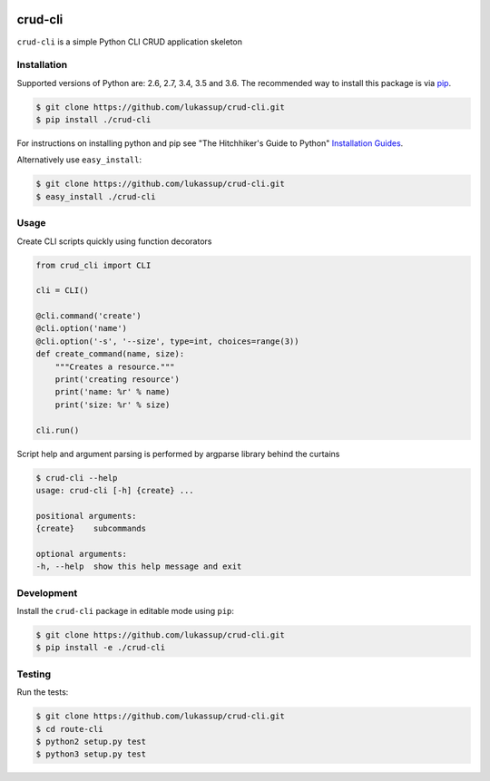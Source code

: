 .. image:: https://travis-ci.org/lukassup/crud-cli.svg?branch=master
    :target: https://travis-ci.org/lukassup/crud-cli

crud-cli
========

``crud-cli`` is a simple Python CLI CRUD application skeleton

.. _installation:

Installation
------------

Supported versions of Python are: 2.6, 2.7, 3.4, 3.5 and 3.6. The
recommended way to install this package is via `pip
<https://pypi.python.org/pypi/pip>`_.

.. code-block:: bash

    $ git clone https://github.com/lukassup/crud-cli.git
    $ pip install ./crud-cli

For instructions on installing python and pip see "The Hitchhiker's Guide to
Python" `Installation Guides
<http://docs.python-guide.org/en/latest/starting/installation/>`_.

Alternatively use ``easy_install``:

.. code-block:: bash

    $ git clone https://github.com/lukassup/crud-cli.git
    $ easy_install ./crud-cli

.. _usage:

Usage
-----

Create CLI scripts quickly using function decorators

.. code-block:: python

    from crud_cli import CLI

    cli = CLI()

    @cli.command('create')
    @cli.option('name')
    @cli.option('-s', '--size', type=int, choices=range(3))
    def create_command(name, size):
        """Creates a resource."""
        print('creating resource')
        print('name: %r' % name)
        print('size: %r' % size)

    cli.run()


Script help and argument parsing is performed by argparse library behind the
curtains

.. code-block::

    $ crud-cli --help
    usage: crud-cli [-h] {create} ...

    positional arguments:
    {create}    subcommands

    optional arguments:
    -h, --help  show this help message and exit


.. _development:

Development
-----------

Install the ``crud-cli`` package in editable mode using ``pip``:

.. code-block:: bash

    $ git clone https://github.com/lukassup/crud-cli.git
    $ pip install -e ./crud-cli

.. _testing:

Testing
-------

Run the tests:

.. code-block:: bash

    $ git clone https://github.com/lukassup/crud-cli.git
    $ cd route-cli
    $ python2 setup.py test
    $ python3 setup.py test
